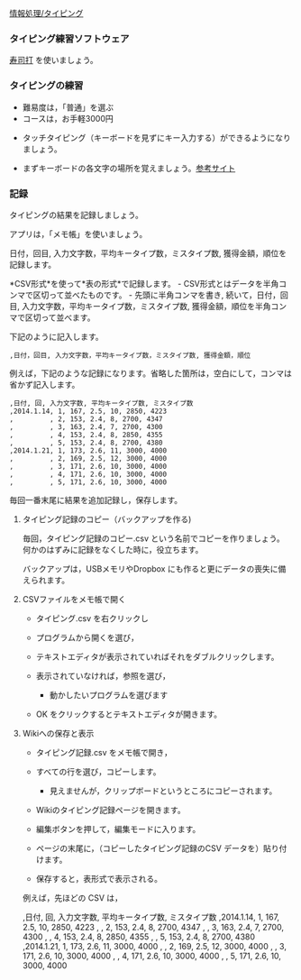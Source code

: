 [[./情報処理_タイピング.org][情報処理/タイピング]]

*** タイピング練習ソフトウェア

[[http://typing.sakura.ne.jp/sushida/][寿司打]] を使いましょう。

*** タイピングの練習


- 難易度は，「普通」を選ぶ
- コースは，お手軽3000円




  

-  タッチタイピング（キーボードを見ずにキー入力する）ができるようになりましょう。

-  まずキーボードの各文字の場所を覚えましょう。[[http://www.wawawa.co.jp/keyboard/guidance/2.htm][参考サイト]]

*** 記録

タイピングの結果を記録しましょう。

アプリは，「メモ帳」を使いましょう。

日付，回目, 入力文字数，平均キータイプ数，ミスタイプ数,
獲得金額，順位を記録します。

*CSV形式*を使って*表の形式*で記録します。 -
CSV形式とはデータを半角コンマで区切って並べたものです。 -
先頭に半角コンマを書き, 続いて，日付，回目,
入力文字数，平均キータイプ数，ミスタイプ数,
獲得金額，順位を半角コンマで区切って並べます。

下記のように記入します。

#+BEGIN_EXAMPLE
    ,日付，回目, 入力文字数，平均キータイプ数，ミスタイプ数, 獲得金額，順位
#+END_EXAMPLE

例えば，下記のような記録になります。省略した箇所は，空白にして，コンマは省かず記入します。

#+BEGIN_EXAMPLE
    ,日付, 回, 入力文字数, 平均キータイプ数, ミスタイプ数
    ,2014.1.14, 1, 167, 2.5, 10, 2850, 4223
    ,         , 2, 153, 2.4, 8, 2700, 4347
    ,         , 3, 163, 2.4, 7, 2700, 4300
    ,         , 4, 153, 2.4, 8, 2850, 4355
    ,         , 5, 153, 2.4, 8, 2700, 4380
    ,2014.1.21, 1, 173, 2.6, 11, 3000, 4000
    ,         , 2, 169, 2.5, 12, 3000, 4000
    ,         , 3, 171, 2.6, 10, 3000, 4000
    ,         , 4, 171, 2.6, 10, 3000, 4000
    ,         , 5, 171, 2.6, 10, 3000, 4000
#+END_EXAMPLE

毎回一番末尾に結果を追加記録し，保存します。

**** タイピング記録のコピー（バックアップを作る)

毎回，タイピング記録のコピー.csv という名前でコピーを作りましょう。
何かのはずみに記録をなくした時に，役立ちます。

バックアップは，USBメモリやDropbox
にも作ると更にデータの喪失に備えられます。

**** CSVファイルをメモ帳で開く

-  タイピング.csv を右クリックし
-  プログラムから開くを選び，
-  テキストエディタが表示されていればそれをダブルクリックします。
-  表示されていなければ，参照を選び，

   -  動かしたいプログラムを選びます

-  OK をクリックするとテキストエディタが開きます。

**** Wikiへの保存と表示

-  タイピング記録.csv をメモ帳で開き，
-  すべての行を選び，コピーします。

   -  見えませんが，クリップボードというところにコピーされます。

-  Wikiのタイピング記録ページを開きます。
-  編集ボタンを押して，編集モードに入ります。
-  ページの末尾に，（コピーしたタイピング記録のCSV
   データを）貼り付けます。
-  保存すると，表形式で表示される。

例えば，先ほどの CSV は，

,日付, 回, 入力文字数, 平均キータイプ数, ミスタイプ数 ,2014.1.14, 1,
167, 2.5, 10, 2850, 4223 , , 2, 153, 2.4, 8, 2700, 4347 , , 3, 163, 2.4,
7, 2700, 4300 , , 4, 153, 2.4, 8, 2850, 4355 , , 5, 153, 2.4, 8, 2700,
4380 ,2014.1.21, 1, 173, 2.6, 11, 3000, 4000 , , 2, 169, 2.5, 12, 3000,
4000 , , 3, 171, 2.6, 10, 3000, 4000 , , 4, 171, 2.6, 10, 3000, 4000 , ,
5, 171, 2.6, 10, 3000, 4000
